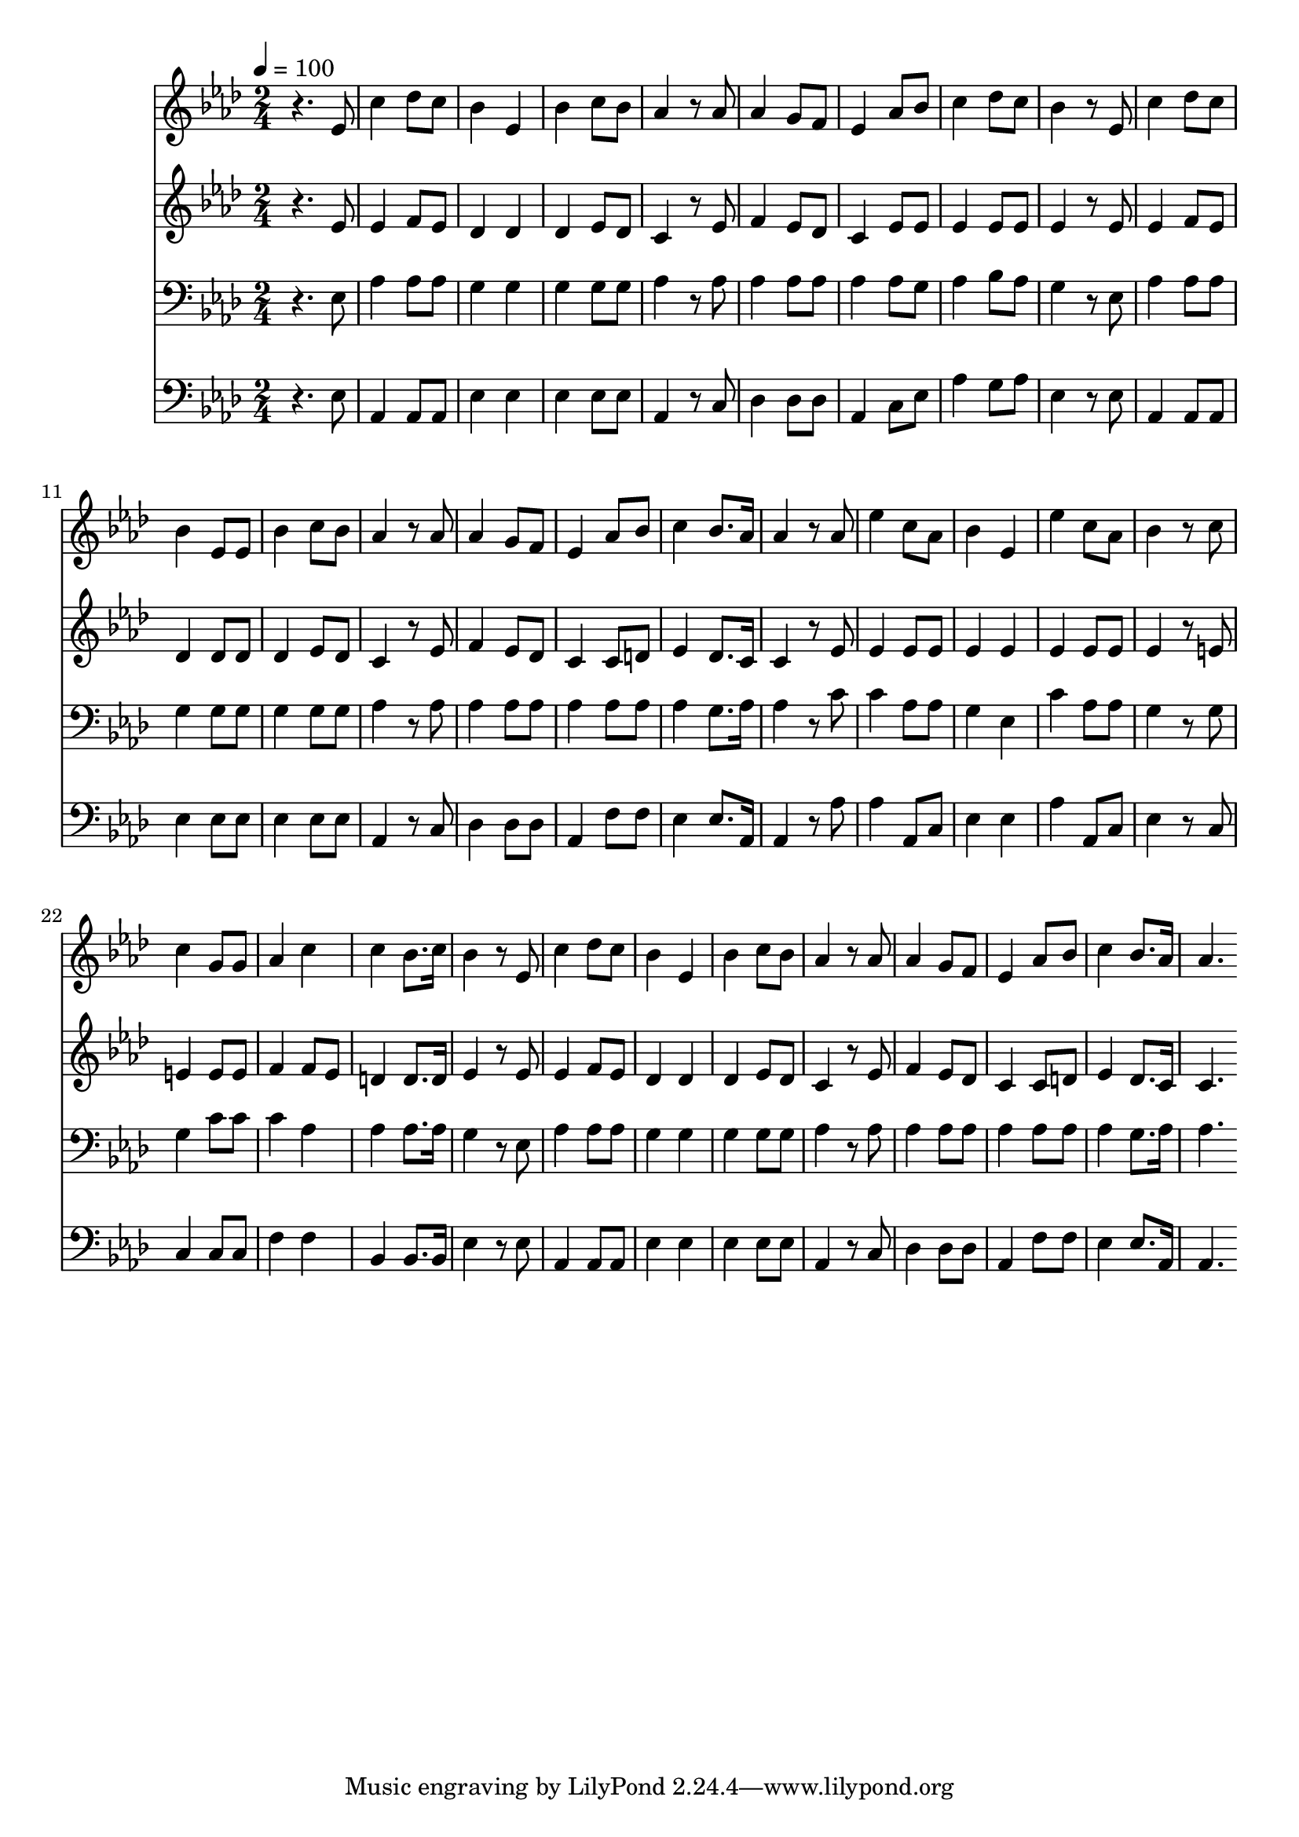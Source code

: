 % Lily was here -- automatically converted by c:/Program Files (x86)/LilyPond/usr/bin/midi2ly.py from mid/241.mid
\version "2.14.0"

\layout {
  \context {
    \Voice
    \remove "Note_heads_engraver"
    \consists "Completion_heads_engraver"
    \remove "Rest_engraver"
    \consists "Completion_rest_engraver"
  }
}

trackAchannelA = {


  \key aes \major
    
  \time 2/4 
  

  \key aes \major
  
  \tempo 4 = 100 
  
}

trackA = <<
  \context Voice = voiceA \trackAchannelA
>>


trackBchannelB = \relative c {
  r4. ees'8 
  | % 2
  c'4 des8 c 
  | % 3
  bes4 ees, 
  | % 4
  bes' c8 bes 
  | % 5
  aes4 r8 aes 
  | % 6
  aes4 g8 f 
  | % 7
  ees4 aes8 bes 
  | % 8
  c4 des8 c 
  | % 9
  bes4 r8 ees, 
  | % 10
  c'4 des8 c 
  | % 11
  bes4 ees,8 ees 
  | % 12
  bes'4 c8 bes 
  | % 13
  aes4 r8 aes 
  | % 14
  aes4 g8 f 
  | % 15
  ees4 aes8 bes 
  | % 16
  c4 bes8. aes16 
  | % 17
  aes4 r8 aes 
  | % 18
  ees'4 c8 aes 
  | % 19
  bes4 ees, 
  | % 20
  ees' c8 aes 
  | % 21
  bes4 r8 c 
  | % 22
  c4 g8 g 
  | % 23
  aes4 c 
  | % 24
  c bes8. c16 
  | % 25
  bes4 r8 ees, 
  | % 26
  c'4 des8 c 
  | % 27
  bes4 ees, 
  | % 28
  bes' c8 bes 
  | % 29
  aes4 r8 aes 
  | % 30
  aes4 g8 f 
  | % 31
  ees4 aes8 bes 
  | % 32
  c4 bes8. aes16 
  | % 33
  aes4. 
}

trackB = <<
  \context Voice = voiceA \trackBchannelB
>>


trackCchannelB = \relative c {
  r4. ees'8 
  | % 2
  ees4 f8 ees 
  | % 3
  des4 des 
  | % 4
  des ees8 des 
  | % 5
  c4 r8 ees 
  | % 6
  f4 ees8 des 
  | % 7
  c4 ees8 ees 
  | % 8
  ees4 ees8 ees 
  | % 9
  ees4 r8 ees 
  | % 10
  ees4 f8 ees 
  | % 11
  des4 des8 des 
  | % 12
  des4 ees8 des 
  | % 13
  c4 r8 ees 
  | % 14
  f4 ees8 des 
  | % 15
  c4 c8 d 
  | % 16
  ees4 des8. c16 
  | % 17
  c4 r8 ees 
  | % 18
  ees4 ees8 ees 
  | % 19
  ees4 ees 
  | % 20
  ees ees8 ees 
  | % 21
  ees4 r8 e 
  | % 22
  e4 e8 e 
  | % 23
  f4 f8 ees 
  | % 24
  d4 d8. d16 
  | % 25
  ees4 r8 ees 
  | % 26
  ees4 f8 ees 
  | % 27
  des4 des 
  | % 28
  des ees8 des 
  | % 29
  c4 r8 ees 
  | % 30
  f4 ees8 des 
  | % 31
  c4 c8 d 
  | % 32
  ees4 des8. c16 
  | % 33
  c4. 
}

trackC = <<
  \context Voice = voiceA \trackCchannelB
>>


trackDchannelB = \relative c {
  r4. ees8 
  | % 2
  aes4 aes8 aes 
  | % 3
  g4 g 
  | % 4
  g g8 g 
  | % 5
  aes4 r8 aes 
  | % 6
  aes4 aes8 aes 
  | % 7
  aes4 aes8 g 
  | % 8
  aes4 bes8 aes 
  | % 9
  g4 r8 ees 
  | % 10
  aes4 aes8 aes 
  | % 11
  g4 g8 g 
  | % 12
  g4 g8 g 
  | % 13
  aes4 r8 aes 
  | % 14
  aes4 aes8 aes 
  | % 15
  aes4 aes8 aes 
  | % 16
  aes4 g8. aes16 
  | % 17
  aes4 r8 c 
  | % 18
  c4 aes8 aes 
  | % 19
  g4 ees 
  | % 20
  c' aes8 aes 
  | % 21
  g4 r8 g 
  | % 22
  g4 c8 c 
  | % 23
  c4 aes 
  | % 24
  aes aes8. aes16 
  | % 25
  g4 r8 ees 
  | % 26
  aes4 aes8 aes 
  | % 27
  g4 g 
  | % 28
  g g8 g 
  | % 29
  aes4 r8 aes 
  | % 30
  aes4 aes8 aes 
  | % 31
  aes4 aes8 aes 
  | % 32
  aes4 g8. aes16 
  | % 33
  aes4. 
}

trackD = <<

  \clef bass
  
  \context Voice = voiceA \trackDchannelB
>>


trackEchannelB = \relative c {
  r4. ees8 
  | % 2
  aes,4 aes8 aes 
  | % 3
  ees'4 ees 
  | % 4
  ees ees8 ees 
  | % 5
  aes,4 r8 c 
  | % 6
  des4 des8 des 
  | % 7
  aes4 c8 ees 
  | % 8
  aes4 g8 aes 
  | % 9
  ees4 r8 ees 
  | % 10
  aes,4 aes8 aes 
  | % 11
  ees'4 ees8 ees 
  | % 12
  ees4 ees8 ees 
  | % 13
  aes,4 r8 c 
  | % 14
  des4 des8 des 
  | % 15
  aes4 f'8 f 
  | % 16
  ees4 ees8. aes,16 
  | % 17
  aes4 r8 aes' 
  | % 18
  aes4 aes,8 c 
  | % 19
  ees4 ees 
  | % 20
  aes aes,8 c 
  | % 21
  ees4 r8 c 
  | % 22
  c4 c8 c 
  | % 23
  f4 f 
  | % 24
  bes, bes8. bes16 
  | % 25
  ees4 r8 ees 
  | % 26
  aes,4 aes8 aes 
  | % 27
  ees'4 ees 
  | % 28
  ees ees8 ees 
  | % 29
  aes,4 r8 c 
  | % 30
  des4 des8 des 
  | % 31
  aes4 f'8 f 
  | % 32
  ees4 ees8. aes,16 
  | % 33
  aes4. 
}

trackE = <<

  \clef bass
  
  \context Voice = voiceA \trackEchannelB
>>


\score {
  <<
    \context Staff=trackB \trackA
    \context Staff=trackB \trackB
    \context Staff=trackC \trackA
    \context Staff=trackC \trackC
    \context Staff=trackD \trackA
    \context Staff=trackD \trackD
    \context Staff=trackE \trackA
    \context Staff=trackE \trackE
  >>
  \layout {}
  \midi {}
}
